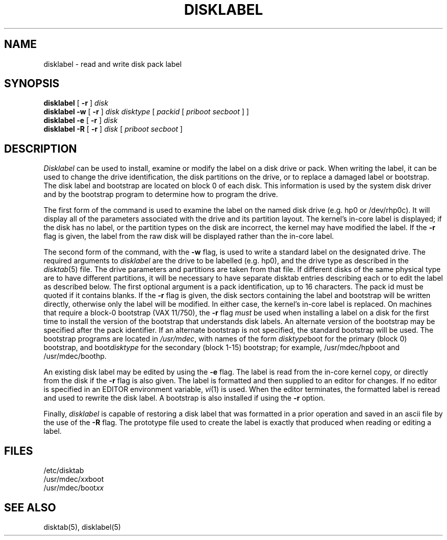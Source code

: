 .\" from Symmetric Computer Systems.
.\" Modifications Copyright (c) 1987 Regents of the University of California.
.\" All rights reserved.  The Berkeley software License Agreement
.\" specifies the terms and conditions for redistribution.
.\"
.\"	@(#)disklabel.8	6.1 (Berkeley) %G%
.\"
.TH DISKLABEL 8 ""
.UC 5
.SH NAME
disklabel \- read and write disk pack label
.SH SYNOPSIS
.B disklabel
[
.B \-r
]
.I disk
.br
.B disklabel \-w
[
.B \-r
]
.I disk
.I disktype
[
.I packid
[
.I priboot secboot
] ]
.br
.B disklabel \-e
[
.B \-r
]
.I disk
.br
.B disklabel \-R
[
.B \-r
]
.I disk
[
.I priboot secboot
]
.SH DESCRIPTION
.I Disklabel
can be used to install, examine or modify the label on a disk drive or pack.
When writing the label, it can be used
to change the drive identification,
the disk partitions on the drive,
or to replace a damaged label or bootstrap.
The disk label and bootstrap are located on block 0 of each disk.
This information is used by the system disk driver and by the bootstrap
program to determine how to program the drive.
.PP
The first form of the command is used to examine the label on the named
disk drive (e.g. hp0 or /dev/rhp0c).
It will display all of the parameters associated with the drive
and its partition layout.
The kernel's in-core label is displayed;
if the disk has no label, or the partition types on the disk are incorrect,
the kernel may have modified the label.
If the
.B \-r
flag is given, the label from the raw disk will be displayed rather
than the in-core label.
.PP
The second form of the command, with the
.B \-w
flag, is used to write a standard label on the designated drive.
The required arguments to
.I disklabel
are the drive to be labelled (e.g. hp0), and
the drive type as described in the
.IR disktab (5)
file.
The drive parameters and partitions are taken from that file.
If different disks of the same physical type are to have different
partitions, it will be necessary to have separate disktab entries
describing each or to edit the label as described below.
The first optional argument is a pack identification, up to 16 characters.
The pack id must be quoted if it contains blanks.
If the
.B \-r
flag is given, the disk sectors containing the label and bootstrap
will be written directly,
otherwise only the label will be modified.
In either case, the kernel's in-core label is replaced.
On machines that require a block-0 bootstrap (VAX 11/750),
the
.B \-r
flag \fImust\fP be used when installing a label on a disk for the first time
to install the version of the bootstrap that understands disk labels.
An alternate version of the bootstrap may be specified
after the pack identifier.
If an alternate bootstrap is not specified, the standard bootstrap will be used.
The bootstrap programs are located in
.IR /usr/mdec ,
with names of the form
.IR disktype boot
for the primary (block 0) bootstrap, and
.RI boot disktype
for the secondary (block 1-15) bootstrap;
for example, /usr/mdec/hpboot and /usr/mdec/boothp.
.PP
An existing disk label may be edited by using the
.B \-e
flag.
The label is read from the in-core kernel copy,
or directly from the disk if the
.B \-r
flag is also given.
The label is formatted and then supplied to an editor for changes.
If no editor is specified in an EDITOR environment variable,
.IR vi (1)
is used.
When the editor terminates, the formatted label is reread
and used to rewrite the disk label.
A bootstrap is also installed if using the
.B \-r
option.
.PP
Finally,
.I disklabel
is capable of restoring a disk label that was formatted
in a prior operation and saved in an ascii file by the use
of the 
.B \-R
flag.
The prototype file used to create the label is exactly that
produced when reading or editing a label.
.SH FILES
/etc/disktab
.br
/usr/mdec/\fIxx\fPboot
.br
/usr/mdec/boot\fIxx\fP
.SH "SEE ALSO"
disktab(5), disklabel(5)
